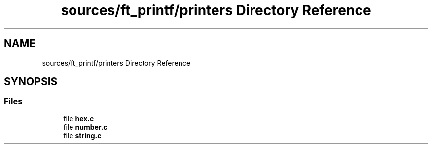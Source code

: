.TH "sources/ft_printf/printers Directory Reference" 3 "Infini-3D" \" -*- nroff -*-
.ad l
.nh
.SH NAME
sources/ft_printf/printers Directory Reference
.SH SYNOPSIS
.br
.PP
.SS "Files"

.in +1c
.ti -1c
.RI "file \fBhex\&.c\fP"
.br
.ti -1c
.RI "file \fBnumber\&.c\fP"
.br
.ti -1c
.RI "file \fBstring\&.c\fP"
.br
.in -1c
